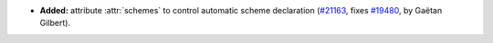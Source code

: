 - **Added:**
  attribute :attr:`schemes` to control automatic scheme declaration
  (`#21163 <https://github.com/rocq-prover/rocq/pull/21163>`_,
  fixes `#19480 <https://github.com/rocq-prover/rocq/issues/19480>`_,
  by Gaëtan Gilbert).
